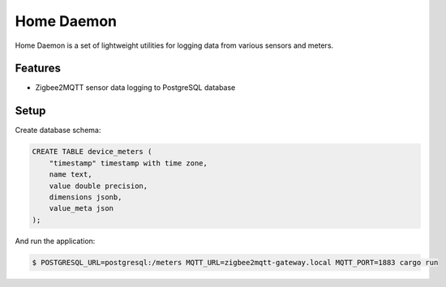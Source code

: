 Home Daemon
===========

Home Daemon is a set of lightweight utilities for logging
data from various sensors and meters.

Features
--------

* Zigbee2MQTT sensor data logging to PostgreSQL database

Setup
-----

Create database schema:

.. code-block:: sql

    CREATE TABLE device_meters (
        "timestamp" timestamp with time zone,
        name text,
        value double precision,
        dimensions jsonb,
        value_meta json
    );

And run the application:

.. code-block:: text

    $ POSTGRESQL_URL=postgresql:/meters MQTT_URL=zigbee2mqtt-gateway.local MQTT_PORT=1883 cargo run
